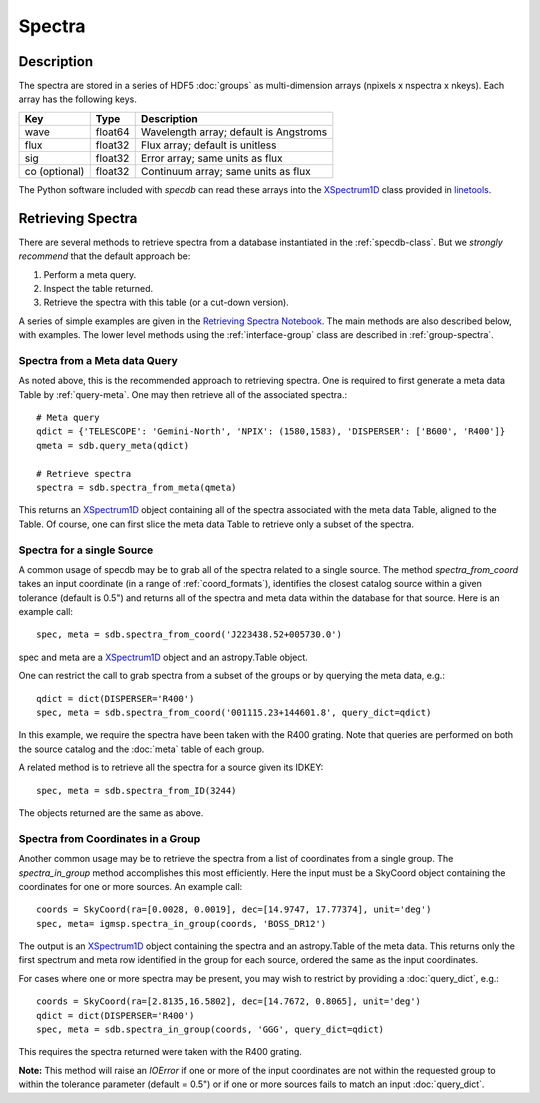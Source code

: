 .. highlight:: rest

*******
Spectra
*******

Description
===========

The spectra are stored in a series of HDF5 :doc:`groups`
as multi-dimension arrays (npixels x nspectra x nkeys).
Each array has the following keys.

=============  ======= =============================================
Key            Type    Description
=============  ======= =============================================
wave           float64 Wavelength array; default is Angstroms
flux           float32 Flux array; default is unitless
sig            float32 Error array; same units as flux
co (optional)  float32 Continuum array; same units as flux
=============  ======= =============================================

.. _XSpectrum1D: http://linetools.readthedocs.io/en/latest/xspectrum1d.html

The Python software included with `specdb` can
read these arrays into the
`XSpectrum1D`_ class provided
in `linetools <http://linetools.readthedocs.io/en/latest/>`_.

.. _retrieve-spectra:

Retrieving Spectra
==================

There are several methods to retrieve spectra
from a database instantiated in the :ref:`specdb-class`.
But we *strongly recommend* that the default approach be:

1. Perform a meta query.
2. Inspect the table returned.
3. Retrieve the spectra with this table (or a cut-down version).

A series of simple examples are given in the
`Retrieving Spectra Notebook <https://github.com/specdb/specdb/blob/master/docs/nb/Retrieve_Spectra.ipynb>`_.
The main methods are also described below, with examples.
The lower level methods using the :ref:`interface-group`
class are described in :ref:`group-spectra`.

Spectra from a Meta data Query
------------------------------

As noted above, this is the recommended approach to retrieving
spectra.  One is required to first generate a meta data Table
by :ref:`query-meta`.  One may then retrieve all of the
associated spectra.::

    # Meta query
    qdict = {'TELESCOPE': 'Gemini-North', 'NPIX': (1580,1583), 'DISPERSER': ['B600', 'R400']}
    qmeta = sdb.query_meta(qdict)

    # Retrieve spectra
    spectra = sdb.spectra_from_meta(qmeta)

This returns an `XSpectrum1D`_ object containing all of the
spectra associated with the meta data Table, aligned to the
Table.  Of course, one can first slice the meta data Table to
retrieve only a subset of the spectra.

Spectra for a single Source
---------------------------

A common usage of specdb may be to grab all of the spectra
related to a single source.  The method `spectra_from_coord`
takes an input coordinate (in a range of :ref:`coord_formats`),
identifies the closest catalog source within a given tolerance
(default is 0.5") and returns all of the spectra and meta data
within the database for that source.  Here is an example call::

   spec, meta = sdb.spectra_from_coord('J223438.52+005730.0')

spec and meta are a `XSpectrum1D`_ object and an
astropy.Table object.

One can restrict the call to grab spectra from a subset of the
groups or by querying the meta data, e.g.::

    qdict = dict(DISPERSER='R400')
    spec, meta = sdb.spectra_from_coord('001115.23+144601.8', query_dict=qdict)

In this example, we require the spectra have been taken with the R400
grating.  Note that queries are performed on both the source catalog
and the :doc:`meta` table of each group.

A related method is to retrieve all the spectra for a source
given its IDKEY::

    spec, meta = sdb.spectra_from_ID(3244)

The objects returned are the same as above.

Spectra from Coordinates in a Group
-----------------------------------

Another common usage may be to retrieve the spectra from a list of coordinates
from a single group.  The `spectra_in_group` method accomplishes this most
efficiently.  Here the input must be a SkyCoord object containing the
coordinates for one or more sources.  An example call::

    coords = SkyCoord(ra=[0.0028, 0.0019], dec=[14.9747, 17.77374], unit='deg')
    spec, meta= igmsp.spectra_in_group(coords, 'BOSS_DR12')

The output is an `XSpectrum1D`_ object containing the spectra and
an astropy.Table of the meta data.  This
returns only the first spectrum and meta row identified
in the group for each source, ordered the same as the input coordinates.

For cases where one or more spectra may be present, you may
wish to restrict by providing a :doc:`query_dict`, e.g.::

    coords = SkyCoord(ra=[2.8135,16.5802], dec=[14.7672, 0.8065], unit='deg')
    qdict = dict(DISPERSER='R400')
    spec, meta = sdb.spectra_in_group(coords, 'GGG', query_dict=qdict)

This requires the spectra returned were taken with the R400 grating.


**Note:** This method will raise an *IOError* if one or more of the input
coordinates are not within the requested group to within
the tolerance parameter (default = 0.5") or if one or more sources
fails to match an input :doc:`query_dict`.
